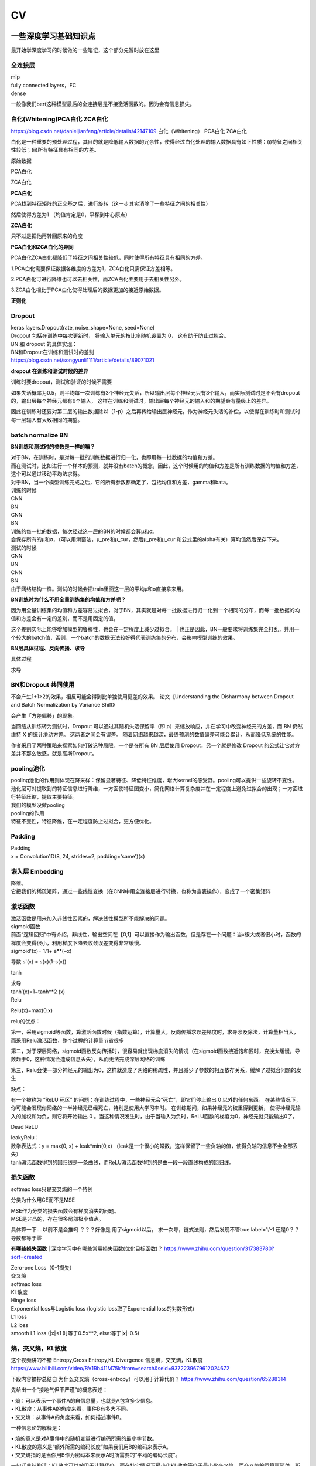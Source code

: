 .. knowledge_record documentation master file, created by
   sphinx-quickstart on Tue July 4 21:15:34 2020.
   You can adapt this file completely to your liking, but it should at least
   contain the root `toctree` directive.

******************
CV
******************


一些深度学习基础知识点
============================
最开始学深度学习的时候做的一些笔记，这个部分先暂时放在这里


全连接层
-----------------
| mlp
| fully connected layers，FC
| dense 

一般像我们bert这种模型最后的全连接层是不接激活函数的。因为会有信息损失。

白化(Whitening)PCA白化 ZCA白化
--------------------------------------------
https://blog.csdn.net/danieljianfeng/article/details/42147109  白化（Whitening） PCA白化 ZCA白化

白化是一种重要的预处理过程，其目的就是降低输入数据的冗余性，使得经过白化处理的输入数据具有如下性质：(i)特征之间相关性较低；(ii)所有特征具有相同的方差。

原始数据

.. image:: ../../_static/cv/whitening1.png
	:align: center

PCA白化

.. image:: ../../_static/cv/whitening2.png
	:align: center
	
ZCA白化

.. image:: ../../_static/cv/whitening3.png
	:align: center

**PCA白化**

PCA找到特征矩阵的正交基之后，进行旋转（这一步其实消除了一些特征之间的相关性）

然后使得方差为1 （均值肯定是0，平移到中心原点）

**ZCA白化**

只不过是把他再转回原来的角度

**PCA白化和ZCA白化的异同**

PCA白化ZCA白化都降低了特征之间相关性较低，同时使得所有特征具有相同的方差。

1.PCA白化需要保证数据各维度的方差为1，ZCA白化只需保证方差相等。

2.PCA白化可进行降维也可以去相关性，而ZCA白化主要用于去相关性另外。

3.ZCA白化相比于PCA白化使得处理后的数据更加的接近原始数据。

**正则化**

.. image:: ../../_static/cv/whitening4.png
	:align: center

Dropout
---------------
| keras.layers.Dropout(rate, noise_shape=None, seed=None)
| Dropout 包括在训练中每次更新时， 将输入单元的按比率随机设置为 0， 这有助于防止过拟合。
| BN 和 dropout 的具体实现：
| BN和Dropout在训练和测试时的差别
| https://blog.csdn.net/songyunli1111/article/details/89071021

**dropout 在训练和测试时候的差异**

训练时要dropout，测试和验证的时候不需要

如果失活概率为0.5，则平均每一次训练有3个神经元失活，所以输出层每个神经元只有3个输入，而实际测试时是不会有dropout的，输出层每个神经元都有6个输入，
这样在训练和测试时，输出层每个神经元的输入和的期望会有量级上的差异。

因此在训练时还要对第二层的输出数据除以（1-p）之后再传给输出层神经元，作为神经元失活的补偿，以使得在训练时和测试时每一层输入有大致相同的期望。


batch normalize BN
-------------------------------
**BN训练和测试时的参数是一样的嘛？**

| 对于BN，在训练时，是对每一批的训练数据进行归一化，也即用每一批数据的均值和方差。
| 而在测试时，比如进行一个样本的预测，就并没有batch的概念，因此，这个时候用的均值和方差是所有训练数据的均值和方差，这个可以通过移动平均法求得。
| 对于BN，当一个模型训练完成之后，它的所有参数都确定了，包括均值和方差，gamma和bata。

| 训练的时候
| CNN
| BN
| CNN
| BN

| 训练的每一批的数据，每次经过这一层的BN的时候都会算μ和σ。
| 会保存所有的μ和σ，（可以用滑窗法，μ_pre和μ_cur，然后μ_pre和μ_cur 和公式里的alpha有关）算均值然后保存下来。

| 测试的时候
| CNN
| BN
| CNN
| BN
| 由于网络结构一样。测试的时候会把train里面这一层的平均μ和σ直接拿来用。



**BN训练时为什么不用全量训练集的均值和方差呢？**

| 因为用全量训练集的均值和方差容易过拟合，对于BN，其实就是对每一批数据进行归一化到一个相同的分布，而每一批数据的均值和方差会有一定的差别，而不是用固定的值，
这个差别实际上能够增加模型的鲁棒性，也会在一定程度上减少过拟合。
| 也正是因此，BN一般要求将训练集完全打乱，并用一个较大的batch值，否则，一个batch的数据无法较好得代表训练集的分布，会影响模型训练的效果。

**BN层具体过程、反向传播、求导**

具体过程

.. image:: ../../_static/cv/BN.png
	:align: center

求导

.. image:: ../../_static/cv/BN求导.png
	:align: center
	
BN和Dropout 共同使用
------------------------------------------
不会产生1+1>2的效果，相反可能会得到比单独使用更差的效果。 论文《Understanding the Disharmony between Dropout and Batch Normalization by Variance Shift》

会产生「方差偏移」的现象。

当网络从训练转为测试时，Dropout 可以通过其随机失活保留率（即 p）来缩放响应，并在学习中改变神经元的方差，而 BN 仍然维持 X 的统计滑动方差。 这两者之间会有误差。
随着网络越来越深，最终预测的数值偏差可能会累计，从而降低系统的性能。

作者采用了两种策略来探索如何打破这种局限。一个是在所有 BN 层后使用 Dropout，另一个就是修改 Dropout 的公式让它对方差并不那么敏感，就是高斯Dropout。


pooling池化
---------------------
| pooling池化的作用则体现在降采样：保留显著特征、降低特征维度，增大kernel的感受野。pooling可以提供一些旋转不变性。
| 池化层可对提取到的特征信息进行降维，一方面使特征图变小，简化网络计算复杂度并在一定程度上避免过拟合的出现；一方面进行特征压缩，提取主要特征。
| 我们的模型没做pooling

| pooling的作用 
| 特征不变性，特征降维，在一定程度防止过拟合，更方便优化。


Padding
------------------
| Padding
| x = Convolution1D(8, 24, strides=2, padding='same')(x)


嵌入层 Embedding
-------------------------
| 降维。
| 它把我们的稀疏矩阵，通过一些线性变换（在CNN中用全连接层进行转换，也称为查表操作），变成了一个密集矩阵


激活函数
-------------
| 激活函数是用来加入非线性因素的，解决线性模型所不能解决的问题。

| sigmoid函数
| 前面“逻辑回归”中有介绍，非线性，输出空间在【0,1】可以直接作为输出函数，但是存在一个问题：当x很大或者很小时，函数的梯度会变得很小，利用梯度下降去收敛误差变得非常缓慢。
| sigmoid'(x)= 1/1+ e**(−x)
​
导数 s'(x) = s(x)(1-s(x))

tanh

.. image:: ../../_static/cv/tanh.png
	:align: center

| 求导
| tanh′(x)=1−tanh**2 (x)

| Relu

.. image:: ../../_static/cv/relu.png
	:align: center
	
Relu(x)=max(0,x)

relu的优点：

第一，采用sigmoid等函数，算激活函数时候（指数运算），计算量大，反向传播求误差梯度时，求导涉及除法，计算量相当大，而采用Relu激活函数，整个过程的计算量节省很多

第二，对于深层网络，sigmoid函数反向传播时，很容易就出现梯度消失的情况（在sigmoid函数接近饱和区时，变换太缓慢，导数趋于0，这种情况会造成信息丢失），从而无法完成深层网络的训练

第三，Relu会使一部分神经元的输出为0，这样就造成了网络的稀疏性，并且减少了参数的相互依存关系，缓解了过拟合问题的发生

缺点：

有一个被称为 “ReLU 死区” 的问题：在训练过程中，一些神经元会“死亡”，即它们停止输出 0 以外的任何东西。
在某些情况下，你可能会发现你网络的一半神经元已经死亡，特别是使用大学习率时。 在训练期间，如果神经元的权重得到更新，
使得神经元输入的加权和为负，则它将开始输出 0 。当这种情况发生时，由于当输入为负时，ReLU函数的梯度为0，神经元就只能输出0了。


Dead ReLU

.. image:: ../../_static/cv/Dead_ReLU.png
	:align: center


| leakyRelu：
| 数学表达式：y = max(0, x) + leak*min(0,x)  （leak是一个很小的常数，这样保留了一些负轴的值，使得负轴的信息不会全部丢失）

.. image:: ../../_static/cv/leakyRelu.png
	:align: center
	
.. image:: ../../_static/cv/softmax.png
	:align: center
	:width: 400

| tanh激活函数得到的回归线是一条曲线，而ReLU激活函数得到的是由一段一段直线构成的回归线。

 
损失函数
--------------
.. image:: ../../_static/cv/softmaxloss.png
	:align: center
	:width: 400
	
softmax loss只是交叉熵的一个特例

.. image:: ../../_static/cv/crossentropyloss.png
	:align: center
	:width: 400


.. image:: ../../_static/cv/交叉损失.png
	:align: center
	:width: 400
	
	
分类为什么用CE而不是MSE

| MSE作为分类的损失函数会有梯度消失的问题。
| MSE是非凸的，存在很多局部极小值点。

具体算一下....以前不是会推吗 ？？？好像是 用了sigmoid以后， 求一次导，链式法则，然后发现不管true label=1/-1 还是0？？导数都等于零

**有哪些损失函数**
| 深度学习中有哪些常用损失函数(优化目标函数)？ https://www.zhihu.com/question/317383780?sort=created

| Zero-one Loss（0-1损失）
| 交叉熵
| softmax loss
| KL散度
| Hinge loss
| Exponential loss与Logistic loss   (logistic loss取了Exponential loss的对数形式)

| L1 loss
| L2 loss
| smooth L1 loss (|x|<1 时等于0.5x**2,  else:等于|x|-0.5)

熵，交叉熵，KL散度
-----------------------------
这个视频讲的不错 Entropy,Cross Entropy,KL Divergence 信息熵，交叉熵，KL散度  https://www.bilibili.com/video/BV1Rb411M75k?from=search&seid=9372239679612024672

下段内容摘抄总结自  为什么交叉熵（cross-entropy）可以用于计算代价？   https://www.zhihu.com/question/65288314

先给出一个“接地气但不严谨”的概念表述：

| •	熵：可以表示一个事件A的自信息量，也就是A包含多少信息。
| •	KL散度：从事件A的角度来看，事件B有多大不同。
| •	交叉熵：从事件A的角度来看，如何描述事件B。

一种信息论的解释是：

| •	熵的意义是对A事件中的随机变量进行编码所需的最小字节数。
| •	KL散度的意义是“额外所需的编码长度”如果我们用B的编码来表示A。
| •	交叉熵指的是当你用B作为密码本来表示A时所需要的“平均的编码长度”。


一句话总结的话：KL散度可以被用于计算代价，而在特定情况下最小化KL散度等价于最小化交叉熵。而交叉熵的运算更简单，所以用交叉熵来当做代价。

首先讲信息论里的交叉熵

.. image:: ../../_static/cv/CE1.png
	:align: center
	:width: 400

其实这个就是衡量两个分布之间的距离的。属于各个类别的预测值的分布,这句话描述的是关于类别的分布,而不是样本的分布,不要弄混. (因为公式里面都是概率)。KL散度也是


**KL散度(相对熵)**

Dkl(p||q) = H(p,q) - H(p) 等于交叉熵减去熵

所以在fastbert里面，分类数量多了以后效果不好。因为H(p)自身的熵就很大了。

**KL散度和交叉熵的对比**

| 不同：交叉熵中不包括“熵”的部分
| 相同：a. 都不具备对称性 b. 都是非负的



关于softmax细节
--------------------
更加细致的东西 

从最优化的角度看待Softmax损失函数 https://zhuanlan.zhihu.com/p/45014864

Softmax理解之二分类与多分类 https://zhuanlan.zhihu.com/p/45368976

在二分类情况下Softmax交叉熵损失等价于逻辑回归


focal loss
-------------------------
Kaiming 大神团队在他们的论文Focal Loss for Dense Object Detection 

解决分类问题中类别不平衡、分类难度差异

.. image:: ../../_static/cv/focalloss.png
	:align: center
	:width: 300

意思是这个正样本如果预测出来的概率很大，那么loss就相对小，如果预测出来概率小，那么相应的loss就大，迫使模型去更加注意那些难区分的样本
（可以自己拿个正样本，预测出来的概率是0.9试试，0.1的平方）

不难理解，α是用来适应正负样本的比例的。（如果正样本少，α为小于0.5的数，这样正样本的loss也会小）

γ称作focusing parameter，控制难易程度。

在他的模型上 α=0.25, γ=2的效果最好

为什么需要对 classification subnet 的最后一层conv设置它的偏置b为-log((1-Π)/Π)，Π代表先验概率，
就是类别不平衡中个数少的那个类别占总数的百分比，在检测中就是代表object的anchor占所有anchor的比重。论文中设置的为0.01

一开始最后一层是sigmoid，如果默认初始化情况下即w零均值，b为0，正负样本的输出都是-log(0.5)。刚开始训练的时候，loss肯定要被代表背景的anchor的误差带偏。

这样第一次，代表正样本的loss变成-log(Π), 负样本的loss变成 -log(1-Π)。正样本的loss变大

作者设置成了Π=0.01


focal loss理解与初始化偏置b设置解释 https://zhuanlan.zhihu.com/p/63626711


过拟合
-------------------
| 数据少，模型过于复杂
| 所选模型的复杂度比真模型更高;学习时选择的模型所包含的参数过多,对已经数据预测得很好,但是对未知数据预测得很差的现象.

| 为了防止过拟合，我们需要用到一些方法，如：early stopping、数据增强（Data augmentation）、正则化（Regularization）、等。
| Early stopping方法的具体做法是，在每一个Epoch结束时（一个Epoch集为对所有的训练数据的一轮遍历）计算validation data的accuracy，当accuracy不再提高时，就停止训练。
| Dropout随机删除一些神经元防止参数过分依赖训练数据，增加参数对数据集的泛化能力



如何判断过拟合还是欠拟合
------------------------------------
| 1. 欠拟合
| 一个网络是欠拟合的，那必然在开发集和验证集上的误差是很大的。假定训练集误差是20%，验证集误差是 22%，在这里对于训练集而言，误差都比较高的情况下，
说明网络对于数据集的拟合是不够的。大概率是因为网络还没训练好，应该继续训练。（高偏差）（其实就是train和val效果的数值都不好）
| •	增加特征
| •	获得更多的特征
| •	增加多项式特征
| •	减少正则化程度

| 2. 适度拟合
| 如果训练集和测试集误差都处在一个比较小，且较为相近的阶段时候，这个网络对于数据的拟合程度是比较适中的。

| 3. 过拟合
| 当继续对适度拟合的网络进行训练时候，就会造成过拟合。首先，因为对于训练集的不断学习，训练集的误差肯定会继续减小。但是于此同时训练集test loss趋于不变，
或者误差不再变化或者反而增大，训练误差和测试误差相差很大（例如训练集误差是1%，验证集误差是 18%），这个情况就要考虑是不是过拟合了。（高方差）（其实就是train和val的数值差别大）
| •	增加训练数据
| •	减少特征数量
| •	增加正则化程度
|  更多方法见上面那一条 过拟合


4. 还有一种最坏的情况，就是偏差高，方差也大。大概率就是数据集的问题了。



优化
-----------------------------
| SGD
| 此处的SGD指mini-batch gradient descent，关于batch gradient descent, stochastic gradient descent, 以及 mini-batch gradient descent的具体区别就不细说了。现在的SGD一般都指mini-batch gradient descent。
| SGD就是每一次迭代计算mini-batch的梯度，然后对参数进行更新，是最常见的优化方法了。
| 缺点：（正因为有这些缺点才让这么多大神发展出了后续的各种算法）
| 选择合适的learning rate比较困难 - 对所有的参数更新使用同样的learning rate。对于稀疏数据或者特征，有时我们可能想更新快一些对于不经常出现的特征，对于常出现的特征更新慢一些，这时候SGD就不太能满足要求了
| SGD容易收敛到局部最优，并且在某些情况下可能被困在鞍点


| •	SGD通常训练时间更长，但是在好的初始化和学习率调度方案的情况下，结果更可靠

| Momentum
.. image:: ../../_static/cv/Momentum.png
	:align: center
	
| Adagrad
.. image:: ../../_static/cv/Adagrad.png
	:align: center
	
| RMSprop
.. image:: ../../_static/cv/RMSPROP.png
	:align: center

| Adam
| Adam(Adaptive Moment Estimation)本质上是带有动量项的RMSprop，它利用梯度的一阶矩估计和二阶矩估计动态调整每个参数的学习率。Adam的优点主要在于经过偏置校正后，每一次迭代学习率都有个确定范围，使得参数比较平稳。结合了adagrad和monument的优点


.. image:: ../../_static/cv/adam.png
	:align: center

CNN参数计算
----------------------
经过CNN后输出的维度：

(N-F+2P / stride) + 1

N是上一层的image size，比如256*256。 F是filter的size，比如3*3。P是padding

参数量：
假设上一层是 227*227*3 这一层用了96个  11*11的filter
那么参数量是  3*11*11*96  注意要乘上一层的3和这一层的96


RNN LSTM Transformer的参数量见NLP那一页


1x1卷积核的作用
--------------------------
| https://zhuanlan.zhihu.com/p/37910136
| 一、灵活的控制特征图的深度
| 二、减少参数 
| 三、现了跨通道的信息组合，并增加了非线性特征
| 使用1*1卷积核，实现降维和升维的操作其实就是channel间信息的线性组合变化，3*3，64channels的卷积核前面添加一个1*1，28channels的卷积核，就变成了3*3，28channels的卷积核，原来的64个channels就可以理解为跨通道线性组合变成了28channels，这就是通道间的信息交互。因为1*1卷积核，可以在保持feature map尺度不变的（即不损失分辨率）的前提下大幅增加非线性特性（利用后接的非线性激活函数），把网络做的很deep，增加非线性特性。

.. image:: ../../_static/cv/1x1.png
	:align: center

一维卷积尺寸选取
-------------------------
主要说我们心电的项目

第一层1*15，第二层1*7，第三层1*5，后面都是1*3

理由：

| 1. 跟图片256*256不同，我们的心电数据太长了。10000个点。如果前几层不快速进行降维，后面参数压力大
| 2. 感受野。心电信号256HZ左右（降低频率之后或者不降）。一秒钟256个点，基本上15个点能大概显示有用的信息。如果一开始只有三个点，没有什么信息量。
| 3. 这样效果最好


AUC F1 等评价指标
------------------------  
| F1 score
| https://www.zhihu.com/question/39840928
 
| TPrate就是 预测是对的也真是对的 除以 真的是对的 TP/所有原本的T
| FPrate就是 预测是对的但是是错的 除以 真的是错的 FP/所有原本的F

.. image:: ../../_static/cv/TPrate.png
	:align: center


| AUC的值即ROC曲线下的面积
| AUC的优势，AUC的计算方法同时考虑了分类器对于正例和负例的分类能力，在样本不平衡的情况下，依然能够对分类器作出合理的评价
| AUC的物理意义是任取一个正例和任取一个负例，正例排序在负例之前的概率。
| AUC不受数据分布的影响
| AUC物理意义 

.. image:: ../../_static/cv/AUC.png
	:align: center

| 精度
| •	Accuracy
| 定义：(TP+TN)/(TP+FN+FP+TN)
| 即所有分类正确的样本占全部样本的比例
| 精确率
| •	Precision、查准率
| 定义：(TP)/(TP+FP)
| 即预测是正例的结果中，确实是正例的比例
| 召回率
| •	Recall、查全率
| 定义：(TP)/(TP+FN)
| 即所有正例的样本中，被找出的比例

| F1 score
| F1 = 2TP / (2TP + FP + FN)
| 召回率Recall和精确率Precision的几何平均数

| 链接：https://www.jianshu.com/p/b425f5d9fae0


top1 error， top5 error

| top1 error（正确标记 与 模型输出的最佳标记不同的样本数）/ 总样本数
| 只能猜一次，猜错的概率

| top5  error（正确标记 不在 模型输出的前5个最佳标记中的样本数）/ 总样本数
| 能猜五个，五个都猜不中的概率


初始化
----------------
https://blog.csdn.net/xxy0118/article/details/84333635
 
.. image:: ../../_static/cv/初始化.png
	:align: center



反向传播的推导
------------------------
以前做过的作业  gradescope

.. image:: ../../_static/cv/homework1.png
	:align: center
	
.. image:: ../../_static/cv/homework2.png
	:align: center

池化层如何反向传播 
-------------------------
https://blog.csdn.net/weixin_41683218/article/details/86473488

.. image:: ../../_static/cv/mean_pooling.png
	:align: center
	
.. image:: ../../_static/cv/max_pooling.png
	:align: center
	
loss下降不下降的问题
----------------------------
https://blog.csdn.net/zongza/article/details/89185852


梯度爆炸 梯度消失
-------------------------------
反向传播时，如果网络过深，每层梯度连乘小于1的数，值会趋向0，发生梯度消失。大于1则趋向正无穷，发生梯度爆炸。

梯度爆炸 — 梯度剪裁 ：如果梯度过大则投影到一个较小的尺度上

梯度消失 — 使用ReLU, Batch Norm，Xavier初始化和He初始化



CV的一些知识
===================

各类模型
------------
AlexNet  VGG  GoogleNet  ResNet  DenseNet

马上上线

HighwayNetworks
---------------------------------
Highway Network保留了ResNet中的短路通道，但是可以通过可学习的参数来加强它们，以确定在哪层可以跳过，哪层需要非线性连接。

其实所谓Highway网络，无非就是输入某一层网络的数据一部分经过非线性变换，另一部分直接从该网络跨过去不做任何转换，就像走在高速公路上一样，
而多少的数据需要非线性变换，多少的数据可以直接跨过去，是由一个权值矩阵和输入数据共同决定的。